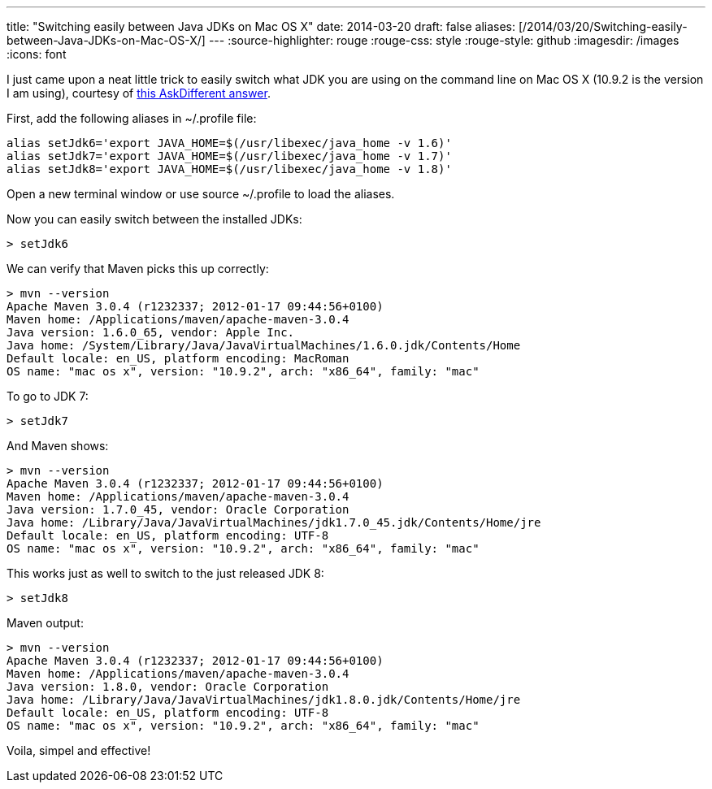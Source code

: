 ---
title: "Switching easily between Java JDKs on Mac OS X"
date: 2014-03-20
draft: false
aliases: [/2014/03/20/Switching-easily-between-Java-JDKs-on-Mac-OS-X/]
---
:source-highlighter: rouge
:rouge-css: style
:rouge-style: github
:imagesdir: /images
:icons: font

I just came upon a neat little trick to easily switch what JDK you are using on the command line on Mac OS X (10.9.2 is the version I am using), courtesy of http://apple.stackexchange.com/a/93132/21912[this AskDifferent answer].

First, add the following aliases in ~/.profile file:

[source]
----
alias setJdk6='export JAVA_HOME=$(/usr/libexec/java_home -v 1.6)'
alias setJdk7='export JAVA_HOME=$(/usr/libexec/java_home -v 1.7)'
alias setJdk8='export JAVA_HOME=$(/usr/libexec/java_home -v 1.8)'
----

Open a new terminal window or use source ~/.profile to load the aliases.

Now you can easily switch between the installed JDKs:

[source]
----
> setJdk6
----

We can verify that Maven picks this up correctly:

[source]
----
> mvn --version
Apache Maven 3.0.4 (r1232337; 2012-01-17 09:44:56+0100)
Maven home: /Applications/maven/apache-maven-3.0.4
Java version: 1.6.0_65, vendor: Apple Inc.
Java home: /System/Library/Java/JavaVirtualMachines/1.6.0.jdk/Contents/Home
Default locale: en_US, platform encoding: MacRoman
OS name: "mac os x", version: "10.9.2", arch: "x86_64", family: "mac"
----

To go to JDK 7:

[source]
----
> setJdk7
----

And Maven shows:
[source]
----
> mvn --version
Apache Maven 3.0.4 (r1232337; 2012-01-17 09:44:56+0100)
Maven home: /Applications/maven/apache-maven-3.0.4
Java version: 1.7.0_45, vendor: Oracle Corporation
Java home: /Library/Java/JavaVirtualMachines/jdk1.7.0_45.jdk/Contents/Home/jre
Default locale: en_US, platform encoding: UTF-8
OS name: "mac os x", version: "10.9.2", arch: "x86_64", family: "mac"
----

This works just as well to switch to the just released JDK 8:
[source]
----
> setJdk8
----

Maven output:
[source]
----
> mvn --version
Apache Maven 3.0.4 (r1232337; 2012-01-17 09:44:56+0100)
Maven home: /Applications/maven/apache-maven-3.0.4
Java version: 1.8.0, vendor: Oracle Corporation
Java home: /Library/Java/JavaVirtualMachines/jdk1.8.0.jdk/Contents/Home/jre
Default locale: en_US, platform encoding: UTF-8
OS name: "mac os x", version: "10.9.2", arch: "x86_64", family: "mac"
----

Voila, simpel and effective!